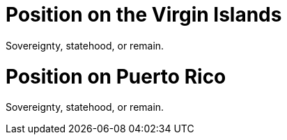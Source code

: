 # Position on the Virgin Islands

Sovereignty, statehood, or remain.

# Position on Puerto Rico

Sovereignty, statehood, or remain.

